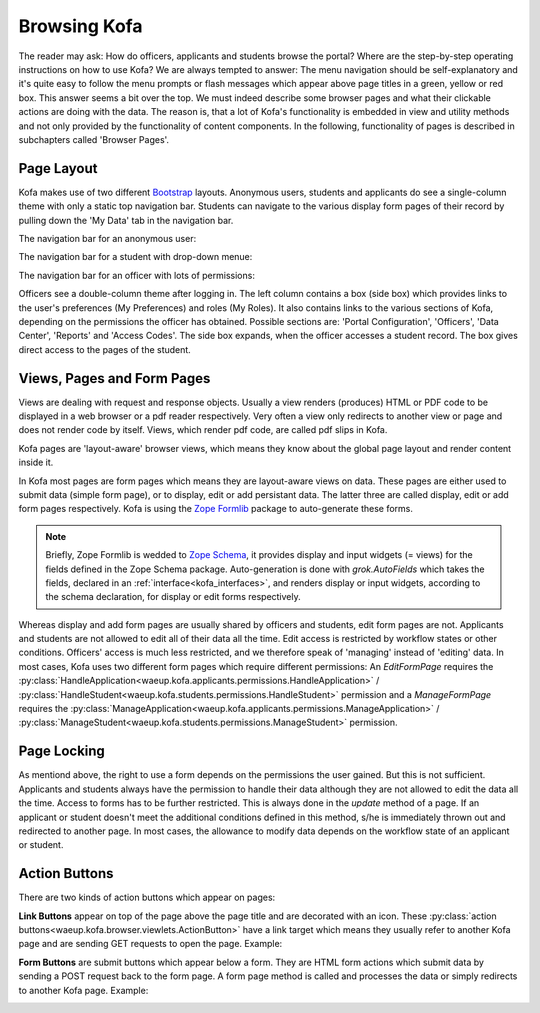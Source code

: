 .. _browsing_kofa:


Browsing Kofa
*************

The reader may ask: How do officers, applicants and students browse
the portal? Where are the step-by-step operating instructions on how
to use Kofa? We are always tempted to answer: The menu navigation
should be self-explanatory and it's quite easy to follow the menu
prompts or flash messages which appear above page titles in a green,
yellow or red box. This answer seems a bit over the top. We must
indeed describe some browser pages and what their clickable actions
are doing with the data. The reason is, that a lot of Kofa's
functionality is embedded in view and utility methods and not only
provided by the functionality of content components. In the
following, functionality of pages is described in subchapters called
'Browser Pages'.


.. _page_layout:

Page Layout
===========

Kofa makes use of two different `Bootstrap`_ layouts. Anonymous
users, students and applicants do see a single-column theme with
only a static top navigation bar. Students can navigate to the
various display form pages of their record by pulling down the 'My
Data' tab in the navigation bar.

.. _navigation_bar:

The navigation bar for an anonymous user:

.. image:: images/navbar_anon.png

The navigation bar for a student with drop-down menue:

.. image:: images/navbar_student.png

The navigation bar for an officer with lots of permissions:

.. image:: images/navbar_officer.png

Officers see a double-column theme after logging in. The left column
contains a box (side box) which provides links to the user's
preferences (My Preferences) and roles (My Roles). It also contains
links to the various sections of Kofa, depending on the permissions
the officer has obtained. Possible sections are: 'Portal
Configuration', 'Officers', 'Data Center', 'Reports' and 'Access
Codes'. The side box expands, when the officer accesses a student
record. The box gives direct access to the pages of the student.

.. image:: images/multicolumn.png


.. _views_pages:

Views, Pages and Form Pages
===========================

Views are dealing with request and response objects. Usually a view
renders (produces) HTML or PDF code to be displayed in a web browser
or a pdf reader respectively. Very often a view only redirects to
another view or page and does not render code by itself.
Views, which render pdf code, are called pdf slips in Kofa.

Kofa pages are 'layout-aware' browser views, which means they know
about the global page layout and render content inside it.

In Kofa most pages are form pages which means they are layout-aware
views on data. These pages are either used to submit data (simple form
page), or to display, edit or add persistant data. The latter three
are called display, edit or add form pages respectively. Kofa is
using the `Zope Formlib`_ package to auto-generate these forms.

.. note::

  Briefly, Zope Formlib is wedded to `Zope Schema`_, it provides
  display and input widgets (= views) for the fields defined in the
  Zope Schema package. Auto-generation is done with `grok.AutoFields`
  which takes the fields, declared in an
  :ref:`interface<kofa_interfaces>`, and renders display or input
  widgets, according to the schema declaration, for display or edit
  forms respectively.

Whereas display and add form pages are usually shared by officers
and students, edit form pages are not. Applicants and students are
not allowed to edit all of their data all the time. Edit access is
restricted by workflow states or other conditions. Officers' access
is much less restricted, and we therefore speak of 'managing'
instead of 'editing' data. In most cases, Kofa uses two different
form pages which require different permissions: An `EditFormPage`
requires the
:py:class:`HandleApplication<waeup.kofa.applicants.permissions.HandleApplication>`
/
:py:class:`HandleStudent<waeup.kofa.students.permissions.HandleStudent>`
permission and a `ManageFormPage` requires the
:py:class:`ManageApplication<waeup.kofa.applicants.permissions.ManageApplication>`
/
:py:class:`ManageStudent<waeup.kofa.students.permissions.ManageStudent>`
permission.


.. _page_locking:

Page Locking
============

As mentiond above, the right to use a form depends on the
permissions the user gained. But this is not sufficient. Applicants
and students always have the permission to handle their data
although they are not allowed to edit the data all the time.
Access to forms has to be further restricted. This is always done in
the `update` method of a page. If an applicant or student doesn't
meet the additional conditions defined in this method, s/he is
immediately thrown out and redirected to another page. In most cases,
the allowance to modify data depends on the workflow state of an
applicant or student.


.. _action_buttons:

Action Buttons
==============

There are two kinds of action buttons which appear on pages:

**Link Buttons** appear on top of the page above the page
title and are decorated with an icon. These
:py:class:`action
buttons<waeup.kofa.browser.viewlets.ActionButton>` have a
link target which means they usually refer to another Kofa
page and are sending GET requests to open the page. Example:

.. image:: images/link_button.png
   :scale: 50 %

**Form Buttons** are submit buttons which appear below a form.
They are HTML form actions which submit data by sending a
POST request back to the form page. A form page method is
called and processes the data or simply redirects to
another Kofa page. Example:

.. image:: images/form_buttons.png
   :scale: 50 %



.. _bootstrap: http://getbootstrap.com/

.. _zope schema: http://docs.zope.org/zope.schema

.. _zope formlib: http://bluebream.zope.org/doc/1.0/manual/schema.html#auto-generated-forms-using-the-forms-package